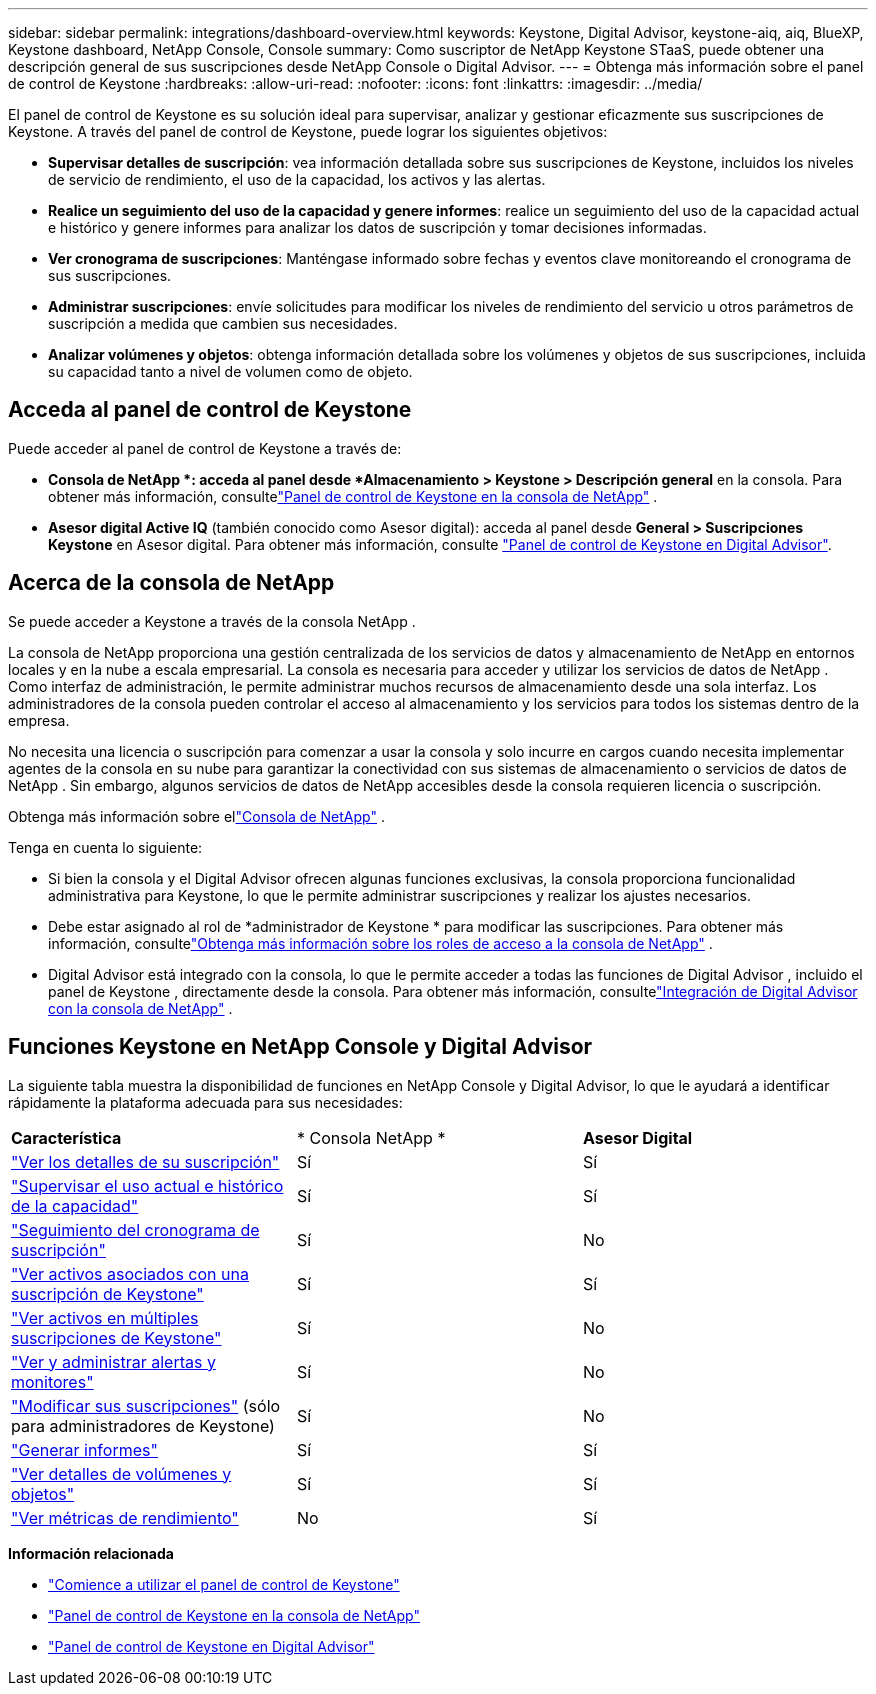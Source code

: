 ---
sidebar: sidebar 
permalink: integrations/dashboard-overview.html 
keywords: Keystone, Digital Advisor, keystone-aiq, aiq, BlueXP, Keystone dashboard, NetApp Console, Console 
summary: Como suscriptor de NetApp Keystone STaaS, puede obtener una descripción general de sus suscripciones desde NetApp Console o Digital Advisor. 
---
= Obtenga más información sobre el panel de control de Keystone
:hardbreaks:
:allow-uri-read: 
:nofooter: 
:icons: font
:linkattrs: 
:imagesdir: ../media/


[role="lead"]
El panel de control de Keystone es su solución ideal para supervisar, analizar y gestionar eficazmente sus suscripciones de Keystone. A través del panel de control de Keystone, puede lograr los siguientes objetivos:

* *Supervisar detalles de suscripción*: vea información detallada sobre sus suscripciones de Keystone, incluidos los niveles de servicio de rendimiento, el uso de la capacidad, los activos y las alertas.
* *Realice un seguimiento del uso de la capacidad y genere informes*: realice un seguimiento del uso de la capacidad actual e histórico y genere informes para analizar los datos de suscripción y tomar decisiones informadas.
* *Ver cronograma de suscripciones*: Manténgase informado sobre fechas y eventos clave monitoreando el cronograma de sus suscripciones.
* *Administrar suscripciones*: envíe solicitudes para modificar los niveles de rendimiento del servicio u otros parámetros de suscripción a medida que cambien sus necesidades.
* *Analizar volúmenes y objetos*: obtenga información detallada sobre los volúmenes y objetos de sus suscripciones, incluida su capacidad tanto a nivel de volumen como de objeto.




== Acceda al panel de control de Keystone

Puede acceder al panel de control de Keystone a través de:

* *Consola de NetApp *: acceda al panel desde *Almacenamiento > Keystone > Descripción general* en la consola. Para obtener más información, consultelink:../integrations/keystone-console.html["Panel de control de Keystone en la consola de NetApp"^] .
* *Asesor digital Active IQ* (también conocido como Asesor digital): acceda al panel desde *General > Suscripciones Keystone* en Asesor digital. Para obtener más información, consulte link:../integrations/keystone-aiq.html["Panel de control de Keystone en Digital Advisor"^].




== Acerca de la consola de NetApp

Se puede acceder a Keystone a través de la consola NetApp .

La consola de NetApp proporciona una gestión centralizada de los servicios de datos y almacenamiento de NetApp en entornos locales y en la nube a escala empresarial. La consola es necesaria para acceder y utilizar los servicios de datos de NetApp . Como interfaz de administración, le permite administrar muchos recursos de almacenamiento desde una sola interfaz. Los administradores de la consola pueden controlar el acceso al almacenamiento y los servicios para todos los sistemas dentro de la empresa.

No necesita una licencia o suscripción para comenzar a usar la consola y solo incurre en cargos cuando necesita implementar agentes de la consola en su nube para garantizar la conectividad con sus sistemas de almacenamiento o servicios de datos de NetApp . Sin embargo, algunos servicios de datos de NetApp accesibles desde la consola requieren licencia o suscripción.

Obtenga más información sobre ellink:https://docs.netapp.com/us-en/bluexp-setup-admin/concept-overview.html["Consola de NetApp"^] .

Tenga en cuenta lo siguiente:

* Si bien la consola y el Digital Advisor ofrecen algunas funciones exclusivas, la consola proporciona funcionalidad administrativa para Keystone, lo que le permite administrar suscripciones y realizar los ajustes necesarios.
* Debe estar asignado al rol de *administrador de Keystone * para modificar las suscripciones. Para obtener más información, consultelink:https://docs.netapp.com/console-setup-admin/reference-iam-predefined-roles.html["Obtenga más información sobre los roles de acceso a la consola de NetApp"^] .
* Digital Advisor está integrado con la consola, lo que le permite acceder a todas las funciones de Digital Advisor , incluido el panel de Keystone , directamente desde la consola. Para obtener más información, consultelink:https://docs.netapp.com/us-en/active-iq/digital-advisor-integration-with-console.html#netapp-console["Integración de Digital Advisor con la consola de NetApp"^] .




== Funciones Keystone en NetApp Console y Digital Advisor

La siguiente tabla muestra la disponibilidad de funciones en NetApp Console y Digital Advisor, lo que le ayudará a identificar rápidamente la plataforma adecuada para sus necesidades:

|===


| *Característica* | * Consola NetApp * | *Asesor Digital* 


 a| 
link:../integrations/subscriptions-tab.html["Ver los detalles de su suscripción"]
| Sí | Sí 


 a| 
link:../integrations/current-usage-tab.html["Supervisar el uso actual e histórico de la capacidad"]
| Sí | Sí 


 a| 
link:../integrations/subscription-timeline.html["Seguimiento del cronograma de suscripción"]
| Sí | No 


 a| 
link:../integrations/assets-tab.html["Ver activos asociados con una suscripción de Keystone"]
| Sí | Sí 


| link:../integrations/assets.html["Ver activos en múltiples suscripciones de Keystone"] | Sí | No 


 a| 
link:../integrations/monitoring-alerts.html["Ver y administrar alertas y monitores"]
| Sí | No 


 a| 
link:../integrations/modify-subscription.html["Modificar sus suscripciones"] (sólo para administradores de Keystone)
| Sí | No 


 a| 
link:../integrations/options.html#generate-reports-from-console-or-digital-advisor["Generar informes"]
| Sí | Sí 


 a| 
link:../integrations/volumes-objects-tab.html["Ver detalles de volúmenes y objetos"]
| Sí | Sí 


 a| 
link:../integrations/performance-tab.html["Ver métricas de rendimiento"]
| No | Sí 
|===
*Información relacionada*

* link:../integrations/dashboard-access.html["Comience a utilizar el panel de control de Keystone"]
* link:../integrations/keystone-console.html["Panel de control de Keystone en la consola de NetApp"]
* link:..//integrations/keystone-aiq.html["Panel de control de Keystone en Digital Advisor"]

